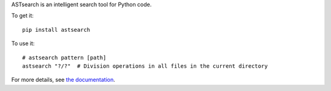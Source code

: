 ASTsearch is an intelligent search tool for Python code.

To get it::

    pip install astsearch

To use it::

    # astsearch pattern [path]
    astsearch "?/?"  # Division operations in all files in the current directory

For more details, see `the documentation <http://astsearch.readthedocs.org/en/latest/>`_.
